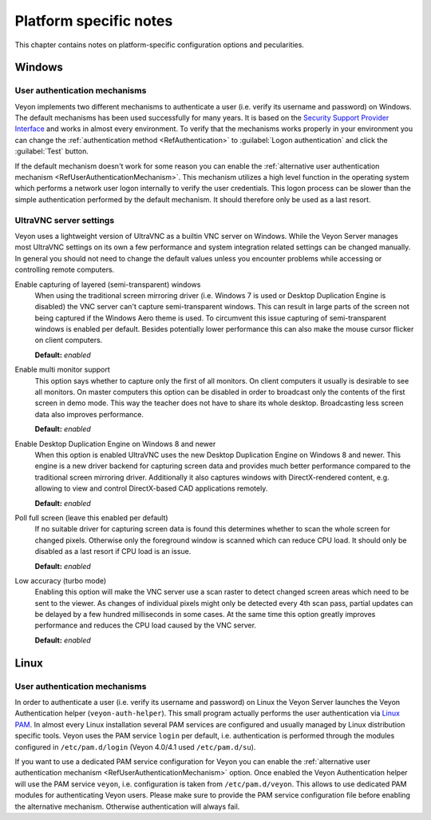 .. _PlatformNotes:

Platform specific notes
=======================

This chapter contains notes on platform-specific configuration options and pecularities.

.. _PlatformWindows:

Windows
-------

.. _UserAuthMechanismsWindows:

User authentication mechanisms
++++++++++++++++++++++++++++++

Veyon implements two different mechanisms to authenticate a user (i.e. verify its username and password) on Windows. The default mechanisms has been used successfully for many years. It is based on the `Security Support Provider Interface <https://en.wikipedia.org/wiki/Security_Support_Provider_Interface>`_ and works in almost every environment. To verify that the mechanisms works properly in your environment you can change the :ref:`authentication method <RefAuthentication>` to :guilabel:`Logon authentication` and click the :guilabel:`Test` button.

If the default mechanism doesn't work for some reason you can enable the :ref:`alternative user authentication mechanism <RefUserAuthenticationMechanism>`. This mechanism utilizes a high level function in the operating system which performs a network user logon internally to verify the user credentials. This logon process can be slower than the simple authentication performed by the default mechanism. It should therefore only be used as a last resort.

.. _UltraVNCServerSettings:

UltraVNC server settings
++++++++++++++++++++++++

Veyon uses a lightweight version of UltraVNC as a builtin VNC server on Windows. While the Veyon Server manages most UltraVNC settings on its own a few performance and system integration related settings can be changed manually. In general you should not need to change the default values unless you encounter problems while accessing or controlling remote computers.

Enable capturing of layered (semi-transparent) windows
    When using the traditional screen mirroring driver (i.e. Windows 7 is used or Desktop Duplication Engine is disabled) the VNC server can't capture semi-transparent windows. This can result in large parts of the screen not being captured if the Windows Aero theme is used. To circumvent this issue capturing of semi-transparent windows is enabled per default. Besides potentially lower performance this can also make the mouse cursor flicker on client computers.

    **Default:** *enabled*

Enable multi monitor support
    This option says whether to capture only the first of all monitors. On client computers it usually is desirable to see all monitors. On master computers this option can be disabled in order to broadcast only the contents of the first screen in demo mode. This way the teacher does not have to share its whole desktop. Broadcasting less screen data also improves performance.

    **Default:** *enabled*

Enable Desktop Duplication Engine on Windows 8 and newer
    When this option is enabled UltraVNC uses the new Desktop Duplication Engine on Windows 8 and newer. This engine is a new driver backend for capturing screen data and provides much better performance compared to the traditional screen mirroring driver. Additionally it also captures windows with DirectX-rendered content, e.g. allowing to view and control DirectX-based CAD applications remotely.

    **Default:** *enabled*

Poll full screen (leave this enabled per default)
    If no suitable driver for capturing screen data is found this determines whether to scan the whole screen for changed pixels. Otherwise only the foreground window is scanned which can reduce CPU load. It should only be disabled as a last resort if CPU load is an issue.

    **Default:** *enabled*

Low accuracy (turbo mode)
    Enabling this option will make the VNC server use a scan raster to detect changed screen areas which need to be sent to the viewer. As changes of individual pixels might only be detected every 4th scan pass, partial updates can be delayed by a few hundred milliseconds in some cases. At the same time this option greatly improves performance and reduces the CPU load caused by the VNC server.

    **Default:** *enabled*

.. _PlatformLinux:

Linux
-----

.. _UserAuthMechanismsLinux:

User authentication mechanisms
++++++++++++++++++++++++++++++

In order to authenticate a user (i.e. verify its username and password) on Linux the Veyon Server launches the Veyon Authentication helper (``veyon-auth-helper``). This small program actually performs the user authentication via `Linux PAM <https://en.wikipedia.org/wiki/Linux_PAM>`_. In almost every Linux installation several PAM services are configured and usually managed by Linux distribution specific tools. Veyon uses the PAM service ``login`` per default, i.e. authentication is performed through the modules configured in ``/etc/pam.d/login`` (Veyon 4.0/4.1 used ``/etc/pam.d/su``).

If you want to use a dedicated PAM service configuration for Veyon you can enable the :ref:`alternative user authentication mechanism <RefUserAuthenticationMechanism>` option. Once enabled the Veyon Authentication helper will use the PAM service ``veyon``, i.e. configuration is taken from ``/etc/pam.d/veyon``. This allows to use dedicated PAM modules for authenticating Veyon users. Please make sure to provide the PAM service configuration file before enabling the alternative mechanism. Otherwise authentication will always fail.
